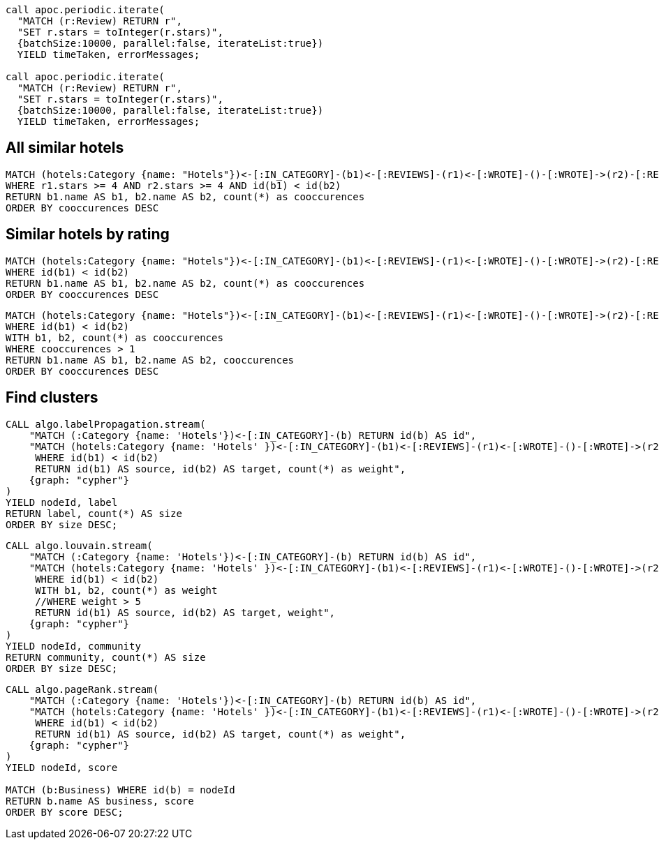 ```
call apoc.periodic.iterate(
  "MATCH (r:Review) RETURN r",
  "SET r.stars = toInteger(r.stars)",
  {batchSize:10000, parallel:false, iterateList:true})
  YIELD timeTaken, errorMessages;

call apoc.periodic.iterate(
  "MATCH (r:Review) RETURN r",
  "SET r.stars = toInteger(r.stars)",
  {batchSize:10000, parallel:false, iterateList:true})
  YIELD timeTaken, errorMessages;
```

== All similar hotels

```
MATCH (hotels:Category {name: "Hotels"})<-[:IN_CATEGORY]-(b1)<-[:REVIEWS]-(r1)<-[:WROTE]-()-[:WROTE]->(r2)-[:REVIEWS]->(b2)-[:IN_CATEGORY]->(hotels)
WHERE r1.stars >= 4 AND r2.stars >= 4 AND id(b1) < id(b2)
RETURN b1.name AS b1, b2.name AS b2, count(*) as cooccurences
ORDER BY cooccurences DESC
```

== Similar hotels by rating

```
MATCH (hotels:Category {name: "Hotels"})<-[:IN_CATEGORY]-(b1)<-[:REVIEWS]-(r1)<-[:WROTE]-()-[:WROTE]->(r2)-[:REVIEWS]->(b2)-[:IN_CATEGORY]->(hotels)
WHERE id(b1) < id(b2)
RETURN b1.name AS b1, b2.name AS b2, count(*) as cooccurences
ORDER BY cooccurences DESC
```

```
MATCH (hotels:Category {name: "Hotels"})<-[:IN_CATEGORY]-(b1)<-[:REVIEWS]-(r1)<-[:WROTE]-()-[:WROTE]->(r2)-[:REVIEWS]->(b2)-[:IN_CATEGORY]->(hotels)
WHERE id(b1) < id(b2)
WITH b1, b2, count(*) as cooccurences
WHERE cooccurences > 1
RETURN b1.name AS b1, b2.name AS b2, cooccurences
ORDER BY cooccurences DESC
```

== Find clusters

```
CALL algo.labelPropagation.stream(
    "MATCH (:Category {name: 'Hotels'})<-[:IN_CATEGORY]-(b) RETURN id(b) AS id",
    "MATCH (hotels:Category {name: 'Hotels' })<-[:IN_CATEGORY]-(b1)<-[:REVIEWS]-(r1)<-[:WROTE]-()-[:WROTE]->(r2)-[:REVIEWS]->(b2)-[:IN_CATEGORY]->(hotels)
     WHERE id(b1) < id(b2)
     RETURN id(b1) AS source, id(b2) AS target, count(*) as weight",
    {graph: "cypher"}
)
YIELD nodeId, label
RETURN label, count(*) AS size
ORDER BY size DESC;
```

```
CALL algo.louvain.stream(
    "MATCH (:Category {name: 'Hotels'})<-[:IN_CATEGORY]-(b) RETURN id(b) AS id",
    "MATCH (hotels:Category {name: 'Hotels' })<-[:IN_CATEGORY]-(b1)<-[:REVIEWS]-(r1)<-[:WROTE]-()-[:WROTE]->(r2)-[:REVIEWS]->(b2)-[:IN_CATEGORY]->(hotels)
     WHERE id(b1) < id(b2)
     WITH b1, b2, count(*) as weight
     //WHERE weight > 5
     RETURN id(b1) AS source, id(b2) AS target, weight",
    {graph: "cypher"}
)
YIELD nodeId, community
RETURN community, count(*) AS size
ORDER BY size DESC;
```

```
CALL algo.pageRank.stream(
    "MATCH (:Category {name: 'Hotels'})<-[:IN_CATEGORY]-(b) RETURN id(b) AS id",
    "MATCH (hotels:Category {name: 'Hotels' })<-[:IN_CATEGORY]-(b1)<-[:REVIEWS]-(r1)<-[:WROTE]-()-[:WROTE]->(r2)-[:REVIEWS]->(b2)-[:IN_CATEGORY]->(hotels)
     WHERE id(b1) < id(b2)
     RETURN id(b1) AS source, id(b2) AS target, count(*) as weight",
    {graph: "cypher"}
)
YIELD nodeId, score

MATCH (b:Business) WHERE id(b) = nodeId
RETURN b.name AS business, score
ORDER BY score DESC;
```